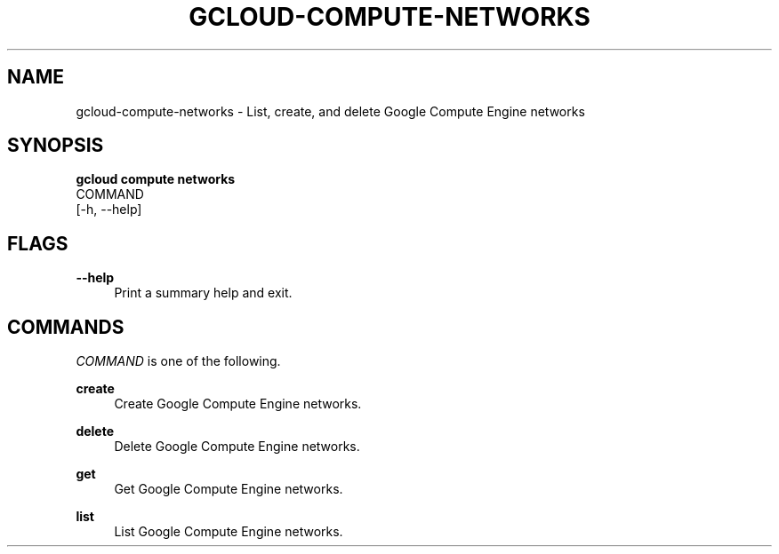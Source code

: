 '\" t
.TH "GCLOUD\-COMPUTE\-NETWORKS" "1"
.ie \n(.g .ds Aq \(aq
.el       .ds Aq '
.nh
.ad l
.SH "NAME"
gcloud-compute-networks \- List, create, and delete Google Compute Engine networks
.SH "SYNOPSIS"
.sp
.nf
\fBgcloud compute networks\fR
  COMMAND
  [\-h, \-\-help]
.fi
.SH "FLAGS"
.PP
\fB\-\-help\fR
.RS 4
Print a summary help and exit\&.
.RE
.SH "COMMANDS"
.sp
\fICOMMAND\fR is one of the following\&.
.PP
\fBcreate\fR
.RS 4
Create Google Compute Engine networks\&.
.RE
.PP
\fBdelete\fR
.RS 4
Delete Google Compute Engine networks\&.
.RE
.PP
\fBget\fR
.RS 4
Get Google Compute Engine networks\&.
.RE
.PP
\fBlist\fR
.RS 4
List Google Compute Engine networks\&.
.RE
